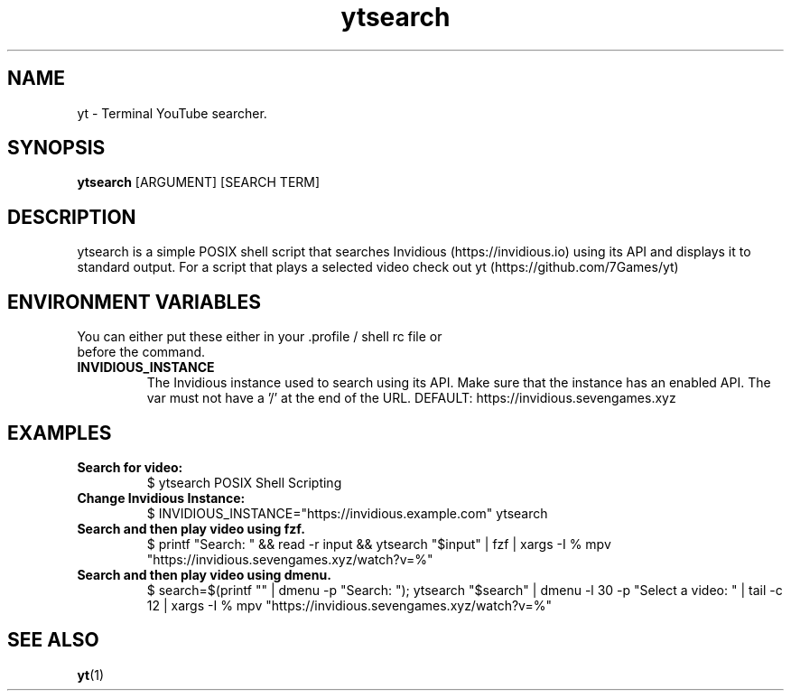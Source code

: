 .TH ytsearch 1
.SH NAME
yt \- Terminal YouTube searcher. 
.SH SYNOPSIS
.B ytsearch
[ARGUMENT] [SEARCH TERM]
.SH DESCRIPTION
ytsearch is a simple POSIX shell script that searches Invidious (https://invidious.io) using its API and displays it to standard output. For a script that plays a selected video check out yt (https://github.com/7Games/yt)
.SH ENVIRONMENT VARIABLES
.TP
You can either put these either in your .profile / shell rc file or before the command.
.TP
.BR INVIDIOUS_INSTANCE
The Invidious instance used to search using its API. Make sure that the instance has an enabled API. The var must not have a '/' at the end of the URL. DEFAULT: https://invidious.sevengames.xyz
.SH EXAMPLES
.TP
.BR Search\ for\ video:
$ ytsearch POSIX Shell Scripting
.TP
.BR Change\ Invidious\ Instance:
$ INVIDIOUS_INSTANCE="https://invidious.example.com" ytsearch
.TP
.BR Search\ and\ then\ play\ video\ using\ fzf.
$ printf "Search: " && read -r input && ytsearch "$input" | fzf | xargs -I % mpv "https://invidious.sevengames.xyz/watch?v=%"
.TP
.BR Search\ and\ then\ play\ video\ using\ dmenu.
$ search=$(printf "" | dmenu -p "Search: "); ytsearch "$search" | dmenu -l 30 -p "Select a video: " | tail -c 12 | xargs -I % mpv "https://invidious.sevengames.xyz/watch?v=%"
.SH SEE ALSO
.BR yt (1)

